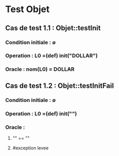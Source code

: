 * Test Objet

** Cas de test 1.1 : Objet::testInit
*** Condition initiale : ∅
*** Operation : L0 =(def) init("DOLLAR")
*** Oracle : nom(L0) = DOLLAR

** Cas de test 1.2 : Objet::testInitFail
*** Condition initiale : ∅
*** Operation : L0 =(def) init("")
*** Oracle :
**** "" == ""
**** #exception levee
